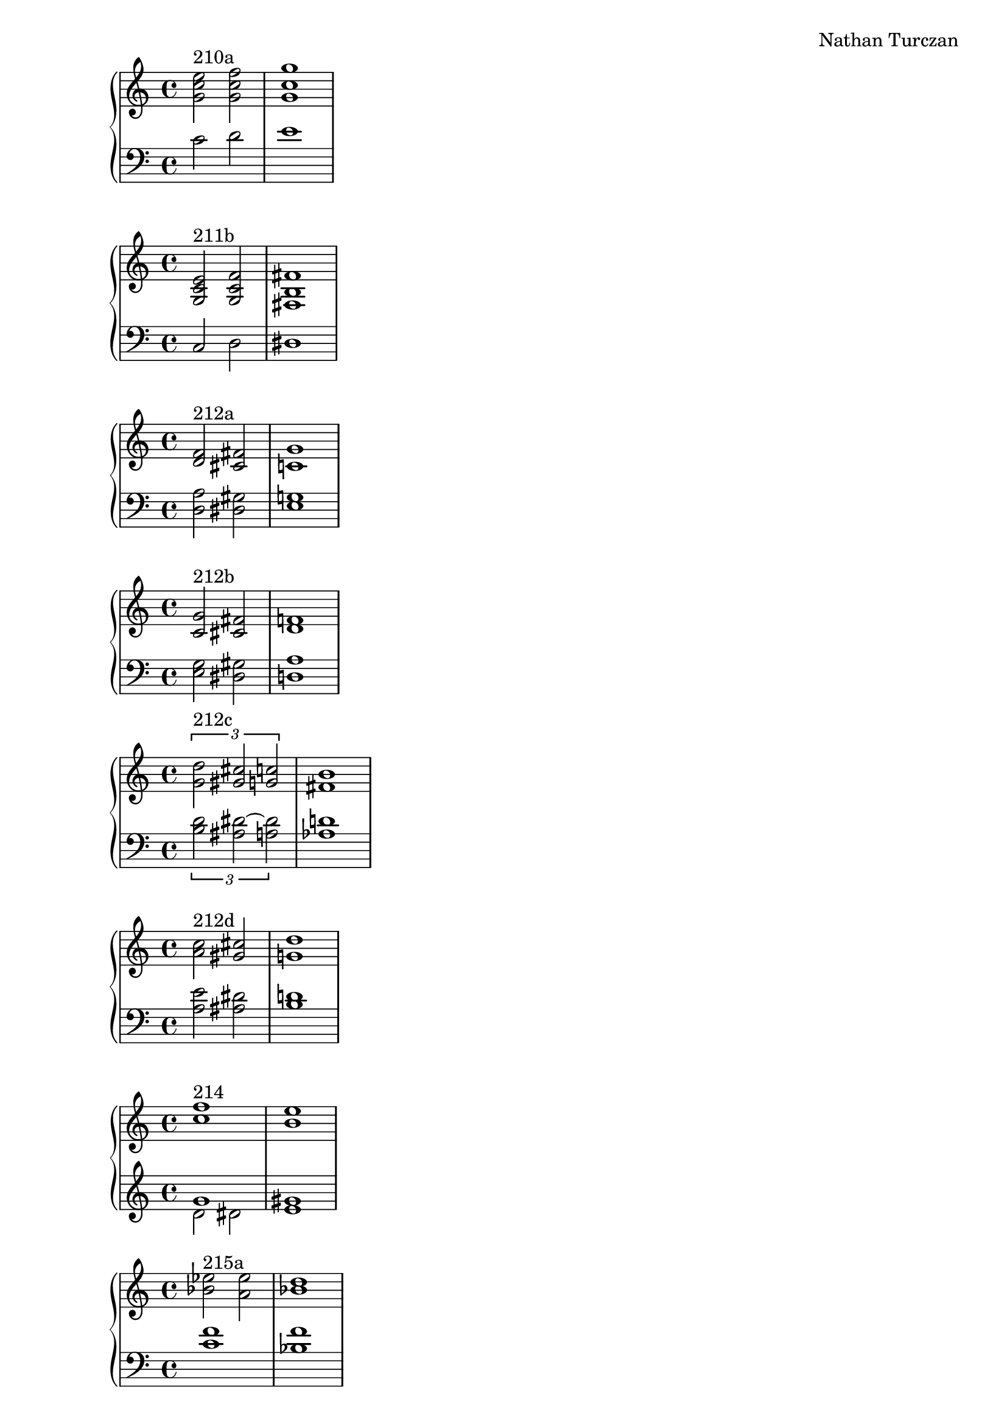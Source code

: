 \version "2.18.2"
global = {
  \accidentalStyle modern
  
}

% umpteenth score, gonna be great

% designate the title, composer and poet!
  \header {
    title = \markup { \fontsize #0.4 \bold "" }
    subtitle = ""
    composer = "Nathan Turczan"
  }

%designate language
\language "english"
%english-qs-qf-tqs-tqf

aa = \relative c'' {
  \global
  \clef treble
  \time 2/4
<g c e>2^\markup "210a" <g c f> <g c g'>1
}

ab = \relative c' {
\global
\clef bass
\time 4/4
c2 d e1
}

ba = \relative c' {
  \global
  \clef treble
  \time 2/4
<g c e>2^\markup "211b" <g c f> <fs b fs'>1

}

bb = \relative c {
\global
\clef bass
\time 4/4

c2 d ds1
}


ca = \relative c {
  \global
  \clef treble
  \time 4/4
   <d' f>2^\markup "212a" <cs fs>2 <c g'>1
}
cb = \relative c {
  \global
  \clef bass
  \time 4/4
  <d a'>2 <ds gs>2 <e g>1
}

da = \relative c' {
  \global
  \clef treble
  \time 4/4
  <c g'>2^\markup "212b" <cs fs>2 <d f>1
}
db = \relative c {
  \global
  \clef bass
  \time 4/4
  <e g>2 <ds gs>2 <d a'>1
}

ea = \relative c'' {
  \global
  \clef treble
  \time 4/4
  \tuplet 3/2 { <g d'>2^\markup "212c" <gs cs>2 <g c>2 } <fs b>1 
}
eb = \relative c' {
  \global
  \clef bass
  \time 4/4
  \tuplet 3/2 { <b d>2 <as ds~>2 <a ds>2 } <af d>1
}

fa = \relative c'' {
  \global
  \clef treble
  \time 4/4
  <a c>2^\markup "212d" <gs cs>2 <g d'>1
}
fb = \relative c' {
  \global
  \clef bass
  \time 4/4
  <a e'>2 <as ds>2 <b d>1
}

ga = \relative c'' {
  \global
  \clef treble
  \time 4/4
  <c f>1^\markup {214} <b e>1
}
gb = \relative c'' {
  \global
  \clef treble
  \time 4/4
  << { \voiceOne 
       g1 gs1
       }
       \new Voice  
       { \voiceTwo
       d2 ds2 e1
       } >>
}

ha = \relative c'' {
  \global
  \clef treble
  \time 4/4
  <bf ef>2^\markup {215a} <a ef'>2 <bf d>1
}
hb = \relative c' {
  \global
  \clef bass
  \time 4/4
  <c f>1 <bf f'>1
}

ia = \relative c'' {
  \global
  \clef treble
  \time 4/4
  <bf ef>2^\markup {215b} <a d>2 <g d'>1
}
ib = \relative c' {
  \global
  \clef bass
  \time 4/4
  <c~ f>2 <c fs>2 <bf g'>1
}

ja = \relative c'' {
  \global
  \clef treble
  \time 4/4
  <bf ef>2^\markup {215c} <as e'>2 <b ef>1
}
jb = \relative c' {
  \global
  \clef bass
  \time 4/4
  <c f>2 <c gf'>2 <b gf'>1
}

ka = \relative c'' {
  \global
  \clef treble
  \time 4/4
  <bf ef>2^\markup {215d} <a ds>2 <b e>1
}
kb = \relative c' {
  \global
  \clef bass
  \time 4/4
  <c f>2 <b fs'>2 <gs e'>1
}

la = \relative c'' {
  \global
  \clef treble
  \time 4/4
  << { \voiceOne 
       g1^\markup {211a} fs1
       }
       \new Voice  
       { \voiceTwo
       \tuplet 3/2 { d2 cs d~ } d1
       } >>
}

lb = \relative c' {
  \global
  \clef treble
  \time 4/4
  \tuplet 3/2 {<e a>1 <d a'>2~} <d a'>1
}

ma = \relative c' {
  \global
  \clef treble
  \time 4/4
  <a' d>1^\markup {214_other} <c f>1
}
mb = \relative c' {
  \global
  \clef treble
  \time 4/4
  <d~ fs>1 <d g>1
}





\book{
  
\score {
  <<
    \new PianoStaff <<
      \new Staff = "aa" \aa
      \new Staff = "ab" \ab
    >>
  >>
  \layout {
    \context { \Staff \RemoveEmptyStaves  }
  }
  \midi { 
    \tempo 4 = 90
  }
}
\score {
  <<
    \new PianoStaff <<
      \new Staff = "ba" \ba
      \new Staff = "bb" \bb
    >>
  >>
  \layout {
    \context { \Staff \RemoveEmptyStaves  }
  }
  \midi { 
    \tempo 4 = 90
  }
}
\score {
  <<
    \new PianoStaff <<
      \new Staff = "ca" \ca
      \new Staff = "cb" \cb
    >>
  >>
  \layout {
    \context { \Staff \RemoveEmptyStaves  }
  }
  \midi { 
    \tempo 4 = 90
  }
}
\score {
  <<
    \new PianoStaff <<
      \new Staff = "da" \da
      \new Staff = "db" \db
    >>
  >>
  \layout {
    \context { \Staff \RemoveEmptyStaves  }
  }
  \midi { 
    \tempo 4 = 90
  }
}
\score {
  <<
    \new PianoStaff <<
      \new Staff = "ea" \ea
      \new Staff = "eb" \eb
    >>
  >>
  \layout {
    \context { \Staff \RemoveEmptyStaves  }
  }
  \midi { 
    \tempo 4 = 90
  }
}
\score {
  <<
    \new PianoStaff <<
      \new Staff = "fa" \fa
      \new Staff = "fb" \fb
    >>
  >>
  \layout {
    \context { \Staff \RemoveEmptyStaves  }
  }
  \midi { 
    \tempo 4 = 90
  }
}
\score {
  <<
    \new PianoStaff <<
      \new Staff = "ga" \ga
      \new Staff = "gb" \gb
    >>
  >>
  \layout {
    \context { \Staff \RemoveEmptyStaves  }
  }
  \midi { 
    \tempo 4 = 90
  }
}
\score {
  <<
    \new PianoStaff <<
      \new Staff = "ha" \ha
      \new Staff = "hb" \hb
    >>
  >>
  \layout {
    \context { \Staff \RemoveEmptyStaves  }
  }
  \midi { 
    \tempo 4 = 90
  }
}
\score {
  <<
    \new PianoStaff <<
      \new Staff = "ia" \ia
      \new Staff = "ib" \ib
    >>
  >>
  \layout {
    \context { \Staff \RemoveEmptyStaves  }
  }
  \midi { 
    \tempo 4 = 90
  }
}
\score {
  <<
    \new PianoStaff <<
      \new Staff = "ja" \ja
      \new Staff = "jb" \jb
    >>
  >>
  \layout {
    \context { \Staff \RemoveEmptyStaves  }
  }
  \midi { 
    \tempo 4 = 90
  }
}
\score {
  <<
    \new PianoStaff <<
      \new Staff = "ka" \ka
      \new Staff = "kb" \kb
    >>
  >>
  \layout {
    \context { \Staff \RemoveEmptyStaves  }
  }
  \midi { 
    \tempo 4 = 90
  }
}
\score {
  <<
    \new PianoStaff <<
      \new Staff = "la" \la
      \new Staff = "lb" \lb
    >>
  >>
  \layout {
    \context { \Staff \RemoveEmptyStaves  }
  }
  \midi { 
    \tempo 4 = 90
  }
}
\score {
  <<
    \new PianoStaff <<
      \new Staff = "ma" \ma
      \new Staff = "mb" \mb
    >>
  >>
  \layout {
    \context { \Staff \RemoveEmptyStaves  }
  }
  \midi { 
    \tempo 4 = 90
  }
}


}
